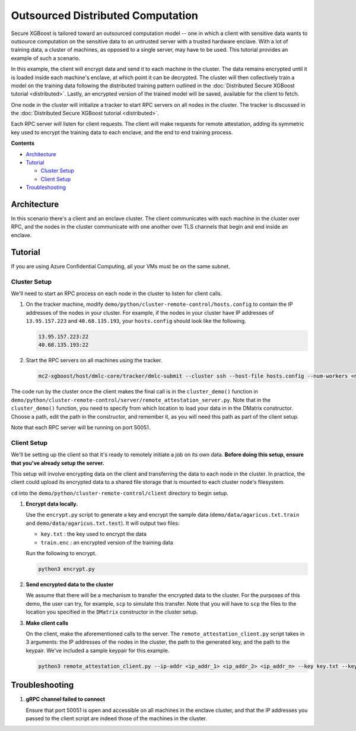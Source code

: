 ##################################
Outsourced Distributed Computation
##################################

Secure XGBoost is tailored toward an outsourced computation model -- one in which a client with sensitive data wants to outsource computation on the sensitive data to an untrusted server with a trusted hardware enclave. With a lot of training data, a cluster of machines, as opposed to a single server, may have to be used. This tutorial provides an example of such a scenario. 

In this example, the client will encrypt data and send it to each machine in the cluster. The data remains encrypted until it is loaded inside each machine's enclave, at which point it can be decrypted. The cluster will then collectively train a model on the training data following the distributed training pattern outlined in the :doc:`Distributed Secure XGBoost tutorial <distributed>`. Lastly, an encrypted version of the trained model will be saved, available for the client to fetch. 

One node in the cluster will initialize a tracker to start RPC servers on all nodes in the cluster. The tracker is discussed in the :doc:`Distributed Secure XGBoost tutorial <distributed>`.

Each RPC server will listen for client requests. The client will make requests for remote attestation, adding its symmetric key used to encrypt the training data to each enclave, and the end to end training process. 


**Contents**

* `Architecture`_

* `Tutorial`_

  - `Cluster Setup`_
  - `Client Setup`_

* `Troubleshooting`_

************
Architecture
************
In this scenario there's a client and an enclave cluster. The client communicates with each machine in the cluster over RPC, and the nodes in the cluster communicate with one another over TLS channels that begin and end inside an enclave.

.. image:: images/outsourced-distributed.png
   :width: 100% 
   :alt: Outsourced Distributed Architecture

********
Tutorial
********
If you are using Azure Confidential Computing, all your VMs must be on the same subnet.

Cluster Setup
============
We'll need to start an RPC process on each node in the cluster to listen for client calls.

1. On the tracker machine, modify ``demo/python/cluster-remote-control/hosts.config`` to contain the IP addresses of the nodes in your cluster. For example, if the nodes in your cluster have IP addresses of ``13.95.157.223`` and ``40.68.135.193``, your ``hosts.config`` should look like the following.

   .. code-block:: none

      13.95.157.223:22
      40.68.135.193:22

2. Start the RPC servers on all machines using the tracker.

   .. code-block:: bash

      mc2-xgboost/host/dmlc-core/tracker/dmlc-submit --cluster ssh --host-file hosts.config --num-workers <num_workers_in_cluster> --worker-memory 4g python3 server/enclave-cluster-serve.py


The code run by the cluster once the client makes the final call is in the ``cluster_demo()`` function in ``demo/python/cluster-remote-control/server/remote_attestation_server.py``. Note that in the ``cluster_demo()`` function, you need to specify from which location to load your data in in the DMatrix constructor. Choose a path, edit the path in the constructor, and remember it, as you will need this path as part of the client setup.

Note that each RPC server will be running on port 50051.

Client Setup
============

We'll be setting up the client so that it's ready to remotely initiate a job on its own data. **Before doing this setup, ensure that you've already setup the server.**

This setup will involve encrypting data on the client and transferring the data to each node in the cluster. In practice, the client could upload its encrypted data to a shared file storage that is mounted to each cluster node's filesystem.

``cd`` into the ``demo/python/cluster-remote-control/client`` directory to begin setup.

1. **Encrypt data locally.**

   Use the ``encrypt.py`` script to generate a key and encrypt the sample data (``demo/data/agaricus.txt.train`` and ``demo/data/agaricus.txt.test``). It will output two files: 

   * ``key.txt`` : the key used to encrypt the data

   * ``train.enc`` : an encrypted version of the training data

   Run the following to encrypt.

   .. code-block:: bash

      python3 encrypt.py


2. **Send encrypted data to the cluster**

   We assume that there will be a mechanism to transfer the encrypted data to the cluster. For the purposes of this demo, the user can try, for example, ``scp`` to simulate this transfer. Note that you will have to ``scp`` the files to the location you specified in the ``DMatrix`` constructor in the cluster setup.


3. **Make client calls**

   On the client, make the aforementioned calls to the server. The ``remote_attestation_client.py`` script takes in 3 arguments: the IP addresses of the nodes in the cluster, the path to the generated key, and the path to the keypair. We've included a sample keypair for this example.

   .. code-block:: bash

         python3 remote_attestation_client.py --ip-addr <ip_addr_1> <ip_addr_2> <ip_addr_n> --key key.txt --keypair keypair.pem

***************
Troubleshooting
***************

1. **gRPC channel failed to connect**
   
   Ensure that port 50051 is open and accessible on all machines in the enclave cluster, and that the IP addresses you passed to the client script are indeed those of the machines in the cluster.
